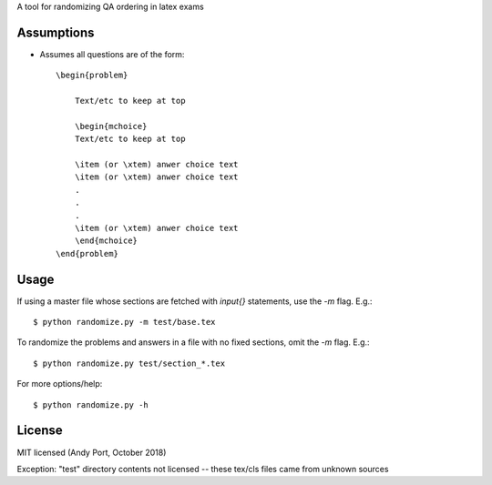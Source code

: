 A tool for randomizing QA ordering in latex exams

Assumptions
-----------
* Assumes all questions are of the form::

    \begin{problem}

        Text/etc to keep at top

        \begin{mchoice}
        Text/etc to keep at top

        \item (or \xtem) anwer choice text
        \item (or \xtem) anwer choice text
        .
        .
        .
        \item (or \xtem) anwer choice text
        \end{mchoice}
    \end{problem}


Usage
-----
If using a master file whose sections are fetched with `input{}`
statements, use the `-m` flag. E.g.::

    $ python randomize.py -m test/base.tex


To randomize the problems and answers in a file with no fixed sections,
omit the `-m` flag.  E.g.::

    $ python randomize.py test/section_*.tex


For more options/help::

    $ python randomize.py -h


License
-------
MIT licensed (Andy Port, October 2018)

Exception: "test" directory contents not licensed -- these tex/cls files came from unknown sources
